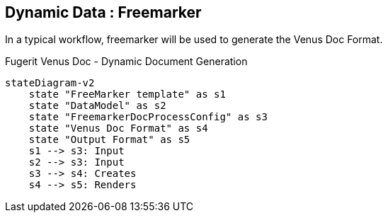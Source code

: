 <<<
[#doc-freemarker-entry-point]
== Dynamic Data : Freemarker

In a typical workflow, freemarker will be used to generate the Venus Doc Format.

[mermaid, title="Fugerit Venus Doc - Dynamic Document Generation"]
....
stateDiagram-v2
    state "FreeMarker template" as s1
    state "DataModel" as s2
    state "FreemarkerDocProcessConfig" as s3
    state "Venus Doc Format" as s4
    state "Output Format" as s5
    s1 --> s3: Input
    s2 --> s3: Input
    s3 --> s4: Creates
    s4 --> s5: Renders
....